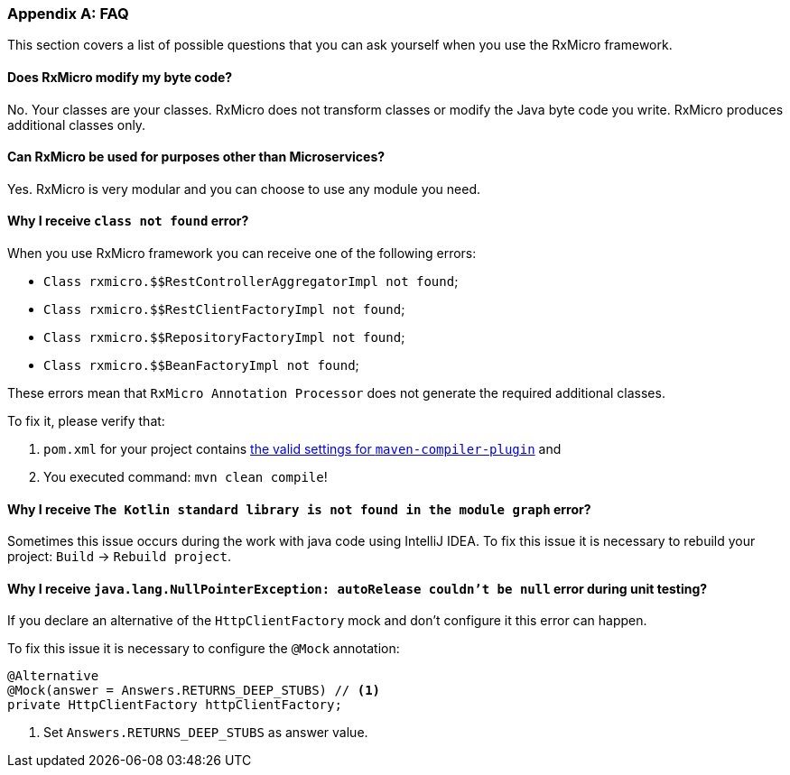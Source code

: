 [[appendices-faq-section]]
=== Appendix A: FAQ

This section covers a list of possible questions that you can ask yourself when you use the RxMicro framework.

==== Does RxMicro modify my byte code?

No.
Your classes are your classes.
RxMicro does not transform classes or modify the Java byte code you write.
RxMicro produces additional classes only.

==== Can RxMicro be used for purposes other than Microservices?

Yes.
RxMicro is very modular and you can choose to use any module you need.

==== Why I receive `class not found` error?

When you use RxMicro framework you can receive one of the following errors:

* `Class rxmicro.$$RestControllerAggregatorImpl not found`;
* `Class rxmicro.$$RestClientFactoryImpl not found`;
* `Class rxmicro.$$RepositoryFactoryImpl not found`;
* `Class rxmicro.$$BeanFactoryImpl not found`;

These errors mean that `RxMicro Annotation Processor` does not generate the required additional classes.

To fix it, please verify that:

. `pom.xml` for your project contains <<{quick-start}#quick-start-maven-compiler-plugin-settings-section,the valid settings for `maven-compiler-plugin`>> and
. You executed command: `mvn clean compile`!

==== Why I receive `The Kotlin standard library is not found in the module graph` error?

Sometimes this issue occurs during the work with java code using IntelliJ IDEA.
To fix this issue it is necessary to rebuild your project: `Build` -> `Rebuild project`.

==== Why I receive `java.lang.NullPointerException: autoRelease couldn't be null` error during unit testing?

If you declare an alternative of the `HttpClientFactory` mock and don't configure it this error can happen.

To fix this issue it is necessary to configure the `@Mock` annotation:

[source,java]
----
@Alternative
@Mock(answer = Answers.RETURNS_DEEP_STUBS) // <1>
private HttpClientFactory httpClientFactory;
----
<1> Set `Answers.RETURNS_DEEP_STUBS` as answer value.



